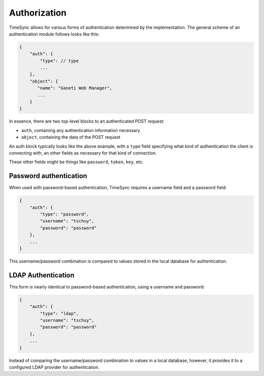 .. _draft_auth:

=============
Authorization
=============

TimeSync allows for various forms of authentication determined by the
implementation. The general scheme of an authentication module follows looks
like this:

.. code-block:: javascript

    {
        "auth": {
            "type": // type
            ...
        },
        "object": {
           "name": "Ganeti Web Manager",
           ...
        }
    }

In essence, there are two top-level blocks to an authenticated POST request:

* ``auth``, containing any authentication information necessary
* ``object``, containing the data of the POST request

An auth block typically looks like the above example, with a ``type`` field
specifying what kind of authentication the client is connecting with, an other
fields as necessary for that kind of connection.

These other fields might be things like ``password``, ``token``, ``key``, etc.

Password authentication
-----------------------

When used with password-based authentication, TimeSync requires a username field
and a password field:

.. code-block:: javascript

    {
        "auth": {
            "type": "password",
            "username": "tschuy",
            "password": "password"
        },
        ...
    }

This username/password combination is compared to values stored in the local
database for authentication.

LDAP Authentication
-------------------

This form is nearly identical to password-based authentication, using a username
and password:

.. code-block:: javascript

    {
        "auth": {
            "type": "ldap",
            "username": "tschuy",
            "password": "password"
        },
        ...
    }

Instead of comparing the username/password combination to values in a local
database, however, it provides it to a configured LDAP provider for
authentication.
